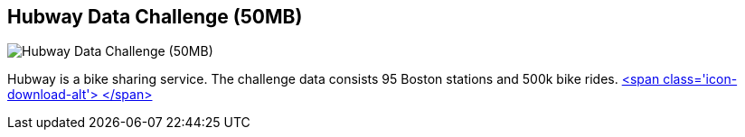 == Hubway Data Challenge (50MB)
:type: link
:path: /c/link/hubway
:author: mesirii
:url: http://neo4j.com/blog/using-spring-data-neo4j-for-the-hubway-data-challenge/
:github: https://github.com/jexp/hubway-sdn
image::http://hubwaydatachallenge.org/static/img/hubway-logo.png[Hubway Data Challenge (50MB),role=img]
:actionText: Ride a bike


[INTRO]
Hubway is a bike sharing service. The challenge data consists 95 Boston stations and 500k bike rides. http://example-data.neo4j.org/files/hubway_data_challenge_boston.zip[<span class='icon-download-alt'>&nbsp;</span>]